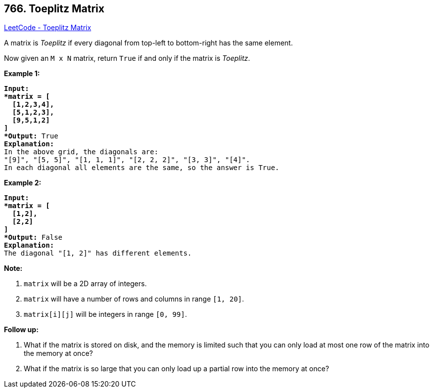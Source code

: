 == 766. Toeplitz Matrix

https://leetcode.com/problems/toeplitz-matrix/[LeetCode - Toeplitz Matrix]

A matrix is _Toeplitz_ if every diagonal from top-left to bottom-right has the same element.

Now given an `M x N` matrix, return `True` if and only if the matrix is _Toeplitz_.


 

*Example 1:*

[subs="verbatim,quotes,macros"]
----
*Input:
*matrix = [
  [1,2,3,4],
  [5,1,2,3],
  [9,5,1,2]
]
*Output:* True
*Explanation:*
In the above grid, the diagonals are:
"[9]", "[5, 5]", "[1, 1, 1]", "[2, 2, 2]", "[3, 3]", "[4]".
In each diagonal all elements are the same, so the answer is True.
----

*Example 2:*

[subs="verbatim,quotes,macros"]
----
*Input:
*matrix = [
  [1,2],
  [2,2]
]
*Output:* False
*Explanation:*
The diagonal "[1, 2]" has different elements.
----




*Note:*


. `matrix` will be a 2D array of integers.
. `matrix` will have a number of rows and columns in range `[1, 20]`.
. `matrix[i][j]` will be integers in range `[0, 99]`.





*Follow up:*


. What if the matrix is stored on disk, and the memory is limited such that you can only load at most one row of the matrix into the memory at once?
. What if the matrix is so large that you can only load up a partial row into the memory at once?


